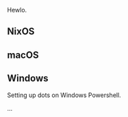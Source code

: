 Hewlo.

#+ATTR_HTML: :align center :width 200px
[[file:other/img/readme_cats.jpg]]

** NixOS
** macOS
** Windows

Setting up dots on Windows Powershell.

...
